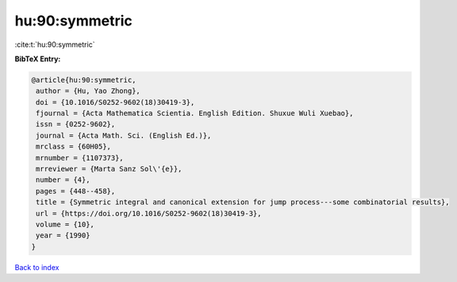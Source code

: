 hu:90:symmetric
===============

:cite:t:`hu:90:symmetric`

**BibTeX Entry:**

.. code-block:: bibtex

   @article{hu:90:symmetric,
    author = {Hu, Yao Zhong},
    doi = {10.1016/S0252-9602(18)30419-3},
    fjournal = {Acta Mathematica Scientia. English Edition. Shuxue Wuli Xuebao},
    issn = {0252-9602},
    journal = {Acta Math. Sci. (English Ed.)},
    mrclass = {60H05},
    mrnumber = {1107373},
    mrreviewer = {Marta Sanz Sol\'{e}},
    number = {4},
    pages = {448--458},
    title = {Symmetric integral and canonical extension for jump process---some combinatorial results},
    url = {https://doi.org/10.1016/S0252-9602(18)30419-3},
    volume = {10},
    year = {1990}
   }

`Back to index <../By-Cite-Keys.rst>`_
